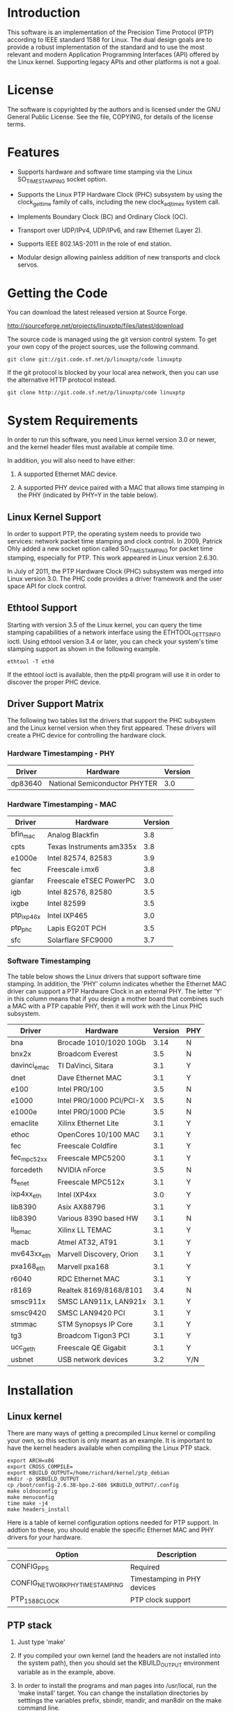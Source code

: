 
* Introduction

  This software is an implementation of the Precision Time Protocol
  (PTP) according to IEEE standard 1588 for Linux. The dual design
  goals are to provide a robust implementation of the standard and to
  use the most relevant and modern Application Programming Interfaces
  (API) offered by the Linux kernel. Supporting legacy APIs and other
  platforms is not a goal.

* License

  The software is copyrighted by the authors and is licensed under the
  GNU General Public License. See the file, COPYING, for details of
  the license terms.

* Features

  - Supports hardware and software time stamping via the Linux
    SO_TIMESTAMPING socket option.

  - Supports the Linux PTP Hardware Clock (PHC) subsystem by using the
    clock_gettime family of calls, including the new clock_adjtimex
    system call.

  - Implements Boundary Clock (BC) and Ordinary Clock (OC).

  - Transport over UDP/IPv4, UDP/IPv6, and raw Ethernet (Layer 2).

  - Supports IEEE 802.1AS-2011 in the role of end station.

  - Modular design allowing painless addition of new transports and
    clock servos.

* Getting the Code

  You can download the latest released version at Source Forge.

  http://sourceforge.net/projects/linuxptp/files/latest/download

  The source code is managed using the git version control system. To
  get your own copy of the project sources, use the following command.

#+BEGIN_EXAMPLE
  git clone git://git.code.sf.net/p/linuxptp/code linuxptp
#+END_EXAMPLE

  If the git protocol is blocked by your local area network, then you
  can use the alternative HTTP protocol instead.

#+BEGIN_EXAMPLE
  git clone http://git.code.sf.net/p/linuxptp/code linuxptp
#+END_EXAMPLE

* System Requirements

  In order to run this software, you need Linux kernel
  version 3.0 or newer, and the kernel header files must available at
  compile time.

  In addition, you will also need to have either:

  1. A supported Ethernet MAC device.

  2. A supported PHY device paired with a MAC that allows time
     stamping in the PHY (indicated by PHY=Y in the table below).

** Linux Kernel Support

   In order to support PTP, the operating system needs to provide two
   services: network packet time stamping and clock control. In 2009,
   Patrick Ohly added a new socket option called SO_TIMESTAMPING for
   packet time stamping, especially for PTP. This work appeared in
   Linux version 2.6.30.

   In July of 2011, the PTP Hardware Clock (PHC) subsystem was merged
   into Linux version 3.0. The PHC code provides a driver framework and
   the user space API for clock control.

** Ethtool Support

   Starting with version 3.5 of the Linux kernel, you can query the
   time stamping capabilities of a network interface using the
   ETHTOOL_GET_TS_INFO ioctl. Using ethtool version 3.4 or later, you
   can check your system's time stamping support as shown in the
   following example.

#+BEGIN_EXAMPLE
  ethtool -T eth0
#+END_EXAMPLE

   If the ethtool ioctl is available, then the ptp4l program will use
   it in order to discover the proper PHC device.

** Driver Support Matrix

   The following two tables list the drivers that support the PHC
   subsystem and the Linux kernel version when they first appeared.
   These drivers will create a PHC device for controlling the hardware
   clock.

*** Hardware Timestamping - PHY

    |---------+-------------------------------+---------|
    | Driver  | Hardware                      | Version |
    |---------+-------------------------------+---------|
    | dp83640 | National Semiconductor PHYTER |     3.0 |
    |---------+-------------------------------+---------|

*** Hardware Timestamping - MAC

    |------------+--------------------------+---------|
    | Driver     | Hardware                 | Version |
    |------------+--------------------------+---------|
    | bfin_mac   | Analog Blackfin          |     3.8 |
    | cpts       | Texas Instruments am335x |     3.8 |
    | e1000e     | Intel 82574, 82583       |     3.9 |
    | fec        | Freescale i.mx6          |     3.8 |
    | gianfar    | Freescale eTSEC PowerPC  |     3.0 |
    | igb        | Intel 82576, 82580       |     3.5 |
    | ixgbe      | Intel 82599              |     3.5 |
    | ptp_ixp46x | Intel IXP465             |     3.0 |
    | ptp_phc    | Lapis EG20T PCH          |     3.5 |
    | sfc        | Solarflare SFC9000       |     3.7 |
    |------------+--------------------------+---------|

*** Software Timestamping

    The table below shows the Linux drivers that support software time
    stamping. In addition, the 'PHY' column indicates whether the
    Ethernet MAC driver can support a PTP Hardware Clock in an
    external PHY. The letter 'Y' in this column means that if you
    design a mother board that combines such a MAC with a PTP capable
    PHY, then it will work with the Linux PHC subsystem.

    |--------------+--------------------------+---------+-----|
    | Driver       | Hardware                 | Version | PHY |
    |--------------+--------------------------+---------+-----|
    | bna          | Brocade 1010/1020 10Gb   |    3.14 | N   |
    | bnx2x        | Broadcom Everest         |     3.5 | N   |
    | davinci_emac | TI DaVinci, Sitara       |     3.1 | Y   |
    | dnet         | Dave Ethernet MAC        |     3.1 | Y   |
    | e100         | Intel PRO/100            |     3.5 | N   |
    | e1000        | Intel PRO/1000 PCI/PCI-X |     3.5 | N   |
    | e1000e       | Intel PRO/1000 PCIe      |     3.5 | N   |
    | emaclite     | Xilinx Ethernet Lite     |     3.1 | Y   |
    | ethoc        | OpenCores 10/100 MAC     |     3.1 | Y   |
    | fec          | Freescale Coldfire       |     3.1 | Y   |
    | fec_mpc52xx  | Freescale MPC5200        |     3.1 | Y   |
    | forcedeth    | NVIDIA nForce            |     3.5 | N   |
    | fs_enet      | Freescale MPC512x        |     3.1 | Y   |
    | ixp4xx_eth   | Intel IXP4xx             |     3.0 | Y   |
    | lib8390      | Asix AX88796             |     3.1 | Y   |
    | lib8390      | Various 8390 based HW    |     3.1 | N   |
    | ll_temac     | Xilinx LL TEMAC          |     3.1 | Y   |
    | macb         | Atmel AT32, AT91         |     3.1 | Y   |
    | mv643xx_eth  | Marvell Discovery, Orion |     3.1 | Y   |
    | pxa168_eth   | Marvell pxa168           |     3.1 | Y   |
    | r6040        | RDC Ethernet MAC         |     3.1 | Y   |
    | r8169        | Realtek 8169/8168/8101   |     3.4 | N   |
    | smsc911x     | SMSC LAN911x, LAN921x    |     3.1 | Y   |
    | smsc9420     | SMSC LAN9420 PCI         |     3.1 | Y   |
    | stmmac       | STM Synopsys IP Core     |     3.1 | Y   |
    | tg3          | Broadcom Tigon3 PCI      |     3.1 | Y   |
    | ucc_geth     | Freescale QE Gigabit     |     3.1 | Y   |
    | usbnet       | USB network devices      |     3.2 | Y/N |
    |--------------+--------------------------+---------+-----|

* Installation

** Linux kernel

   There are many ways of getting a precompiled Linux kernel or
   compiling your own, so this section is only meant as an example. It
   is important to have the kernel headers available when compiling
   the Linux PTP stack.

#+BEGIN_EXAMPLE
   export ARCH=x86
   export CROSS_COMPILE=
   export KBUILD_OUTPUT=/home/richard/kernel/ptp_debian
   mkdir -p $KBUILD_OUTPUT
   cp /boot/config-2.6.38-bpo.2-686 $KBUILD_OUTPUT/.config
   make oldnoconfig
   make menuconfig
   time make -j4
   make headers_install
#+END_EXAMPLE

   Here is a table of kernel configuration options needed for PTP
   support. In addtion to these, you should enable the specific
   Ethernet MAC and PHY drivers for your hardware.

   |---------------------------------+-----------------------------|
   | Option                          | Description                 |
   |---------------------------------+-----------------------------|
   | CONFIG_PPS                      | Required                    |
   | CONFIG_NETWORK_PHY_TIMESTAMPING | Timestamping in PHY devices |
   | PTP_1588_CLOCK                  | PTP clock support           |
   |---------------------------------+-----------------------------|

** PTP stack

   1. Just type 'make'

   2. If you compiled your own kernel (and the headers are not
      installed into the system path), then you should set the
      KBUILD_OUTPUT environment variable as in the example, above.

   3. In order to install the programs and man pages into /usr/local,
      run the 'make install' target. You can change the installation
      directories by setttings the variables prefix, sbindir, mandir,
      and man8dir on the make command line.

* Getting Involved

  The software development is hosted at Source Forge.

  https://sourceforge.net/projects/linuxptp/

** Reporting Bugs

   Please report any bugs or other issues with the software to the
   linuxptp-users mailing list.

   https://lists.sourceforge.net/lists/listinfo/linuxptp-users

** Development

   If you would like to get involved in improving the software, please
   join the linuxptp-devel mailing list.

   https://lists.sourceforge.net/lists/listinfo/linuxptp-devel

* Thanks

  Thanks to AudioScience Inc for sponsoring the 8021.AS support.

  - http://www.audioscience.com

  Thanks to Intel Corporation for donating four NICs, the 82574,
  82580, 82599, and the i210.

  - http://www.intel.com
  - http://e1000.sourceforge.net

  For testing I use an OTMC 100 grandmaster clock donated by OMICRON Lab.

  - http://www.omicron-lab.com/ptp
